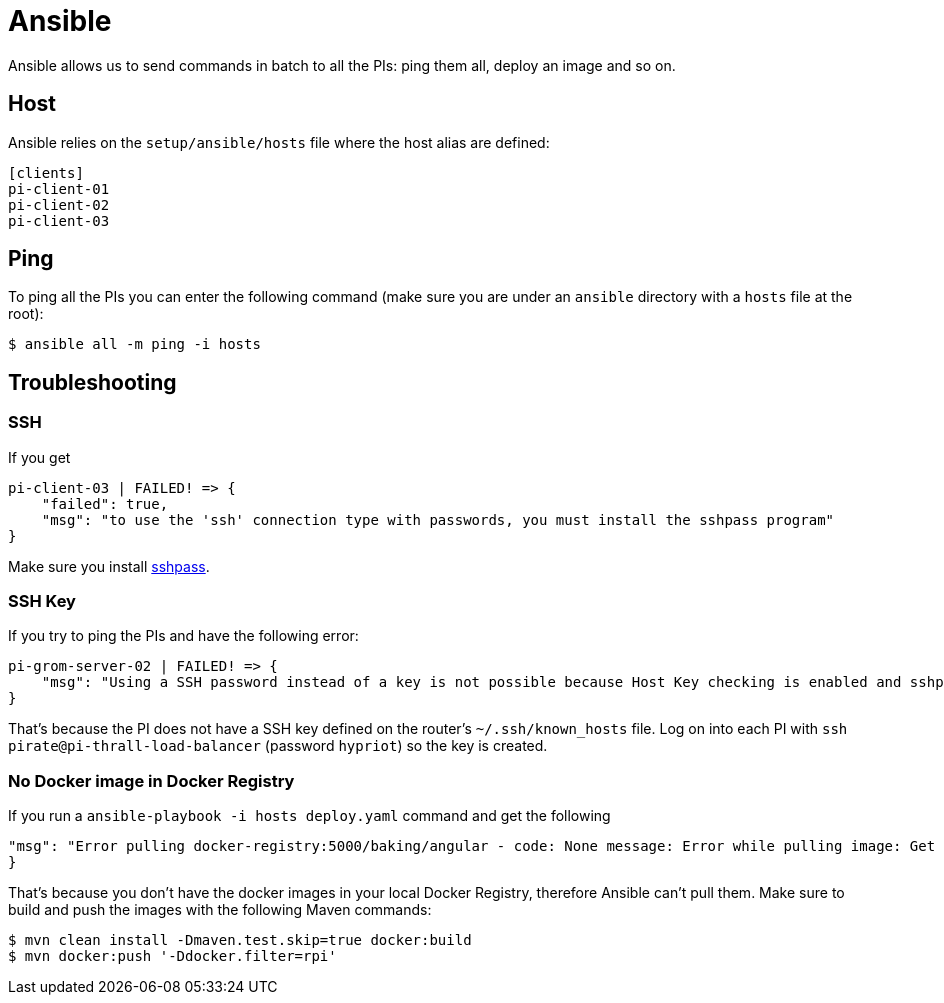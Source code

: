 = Ansible

Ansible allows us to send commands in batch to all the PIs: ping them all, deploy an image and so on.

== Host

Ansible relies on the `setup/ansible/hosts` file where the host alias are defined:

```
[clients]
pi-client-01
pi-client-02
pi-client-03
```

== Ping

To ping all the PIs you can enter the following command (make sure you are under an `ansible` directory with a `hosts` file at the root):

```
$ ansible all -m ping -i hosts
```

== Troubleshooting

=== SSH

If you get

```
pi-client-03 | FAILED! => {
    "failed": true,
    "msg": "to use the 'ssh' connection type with passwords, you must install the sshpass program"
}
```

Make sure you install https://stackoverflow.com/questions/32255660/how-to-install-sshpass-on-mac[sshpass].

=== SSH Key

If you try to ping the PIs and have the following error:

```
pi-grom-server-02 | FAILED! => {
    "msg": "Using a SSH password instead of a key is not possible because Host Key checking is enabled and sshpass does not support this.  Please add this host's fingerprint to your known_hosts file to manage this host."
}
```

That's because the PI does not have a SSH key defined on the router's `~/.ssh/known_hosts` file.
Log on into each PI with `ssh pirate@pi-thrall-load-balancer` (password `hypriot`) so the key is created.

=== No Docker image in Docker Registry

If you run a `ansible-playbook -i hosts deploy.yaml` command and get the following

```
"msg": "Error pulling docker-registry:5000/baking/angular - code: None message: Error while pulling image: Get http://docker-registry:5000/v1/repositories/baking/angular/images: dial tcp 10.99.99.10:5000: getsockopt: no route to host"
}
```

That's because you don't have the docker images in your local Docker Registry, therefore Ansible can't pull them. Make sure to build and push the images with the following Maven commands:

```
$ mvn clean install -Dmaven.test.skip=true docker:build
$ mvn docker:push '-Ddocker.filter=rpi'
```
